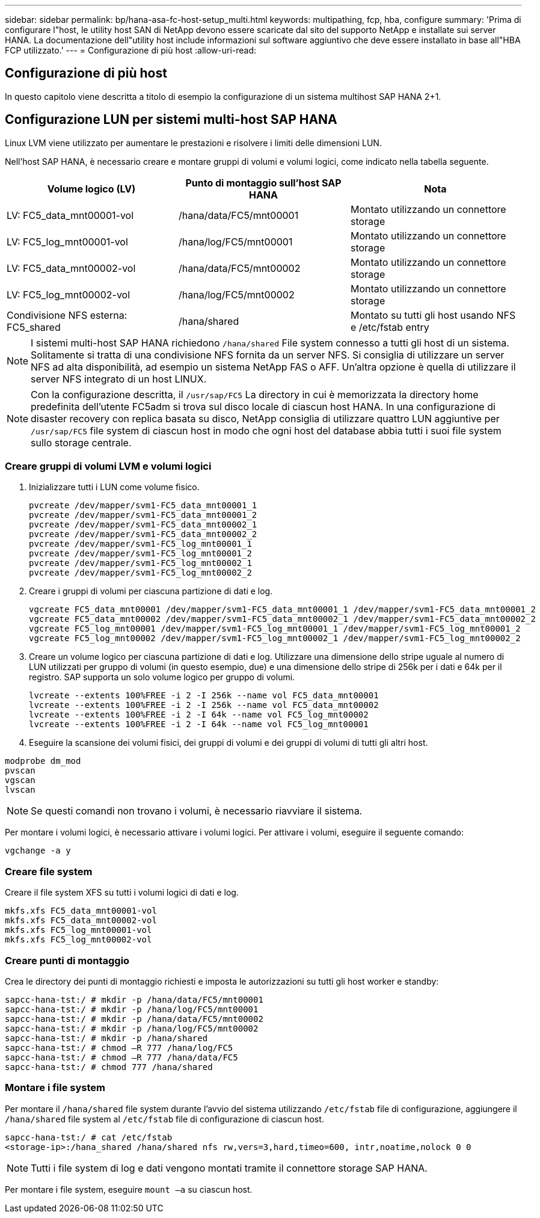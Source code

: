 ---
sidebar: sidebar 
permalink: bp/hana-asa-fc-host-setup_multi.html 
keywords: multipathing, fcp, hba, configure 
summary: 'Prima di configurare l"host, le utility host SAN di NetApp devono essere scaricate dal sito del supporto NetApp e installate sui server HANA. La documentazione dell"utility host include informazioni sul software aggiuntivo che deve essere installato in base all"HBA FCP utilizzato.' 
---
= Configurazione di più host
:allow-uri-read: 




== Configurazione di più host

[role="lead"]
In questo capitolo viene descritta a titolo di esempio la configurazione di un sistema multihost SAP HANA 2+1.



== Configurazione LUN per sistemi multi-host SAP HANA

Linux LVM viene utilizzato per aumentare le prestazioni e risolvere i limiti delle dimensioni LUN.

Nell'host SAP HANA, è necessario creare e montare gruppi di volumi e volumi logici, come indicato nella tabella seguente.

|===
| Volume logico (LV) | Punto di montaggio sull'host SAP HANA | Nota 


| LV: FC5_data_mnt00001-vol | /hana/data/FC5/mnt00001 | Montato utilizzando un connettore storage 


| LV: FC5_log_mnt00001-vol | /hana/log/FC5/mnt00001 | Montato utilizzando un connettore storage 


| LV: FC5_data_mnt00002-vol | /hana/data/FC5/mnt00002 | Montato utilizzando un connettore storage 


| LV: FC5_log_mnt00002-vol | /hana/log/FC5/mnt00002 | Montato utilizzando un connettore storage 


| Condivisione NFS esterna: FC5_shared | /hana/shared | Montato su tutti gli host usando NFS e /etc/fstab entry 
|===

NOTE: I sistemi multi-host SAP HANA richiedono  `/hana/shared` File system connesso a tutti gli host di un sistema. Solitamente si tratta di una condivisione NFS fornita da un server NFS. Si consiglia di utilizzare un server NFS ad alta disponibilità, ad esempio un sistema NetApp FAS o AFF. Un'altra opzione è quella di utilizzare il server NFS integrato di un host LINUX.


NOTE: Con la configurazione descritta, il  `/usr/sap/FC5` La directory in cui è memorizzata la directory home predefinita dell'utente FC5adm si trova sul disco locale di ciascun host HANA. In una configurazione di disaster recovery con replica basata su disco, NetApp consiglia di utilizzare quattro LUN aggiuntive per  `/usr/sap/FC5` file system di ciascun host in modo che ogni host del database abbia tutti i suoi file system sullo storage centrale.



=== Creare gruppi di volumi LVM e volumi logici

. Inizializzare tutti i LUN come volume fisico.
+
....
pvcreate /dev/mapper/svm1-FC5_data_mnt00001_1
pvcreate /dev/mapper/svm1-FC5_data_mnt00001_2
pvcreate /dev/mapper/svm1-FC5_data_mnt00002_1
pvcreate /dev/mapper/svm1-FC5_data_mnt00002_2
pvcreate /dev/mapper/svm1-FC5_log_mnt00001_1
pvcreate /dev/mapper/svm1-FC5_log_mnt00001_2
pvcreate /dev/mapper/svm1-FC5_log_mnt00002_1
pvcreate /dev/mapper/svm1-FC5_log_mnt00002_2
....
. Creare i gruppi di volumi per ciascuna partizione di dati e log.
+
....
vgcreate FC5_data_mnt00001 /dev/mapper/svm1-FC5_data_mnt00001_1 /dev/mapper/svm1-FC5_data_mnt00001_2
vgcreate FC5_data_mnt00002 /dev/mapper/svm1-FC5_data_mnt00002_1 /dev/mapper/svm1-FC5_data_mnt00002_2
vgcreate FC5_log_mnt00001 /dev/mapper/svm1-FC5_log_mnt00001_1 /dev/mapper/svm1-FC5_log_mnt00001_2
vgcreate FC5_log_mnt00002 /dev/mapper/svm1-FC5_log_mnt00002_1 /dev/mapper/svm1-FC5_log_mnt00002_2
....
. Creare un volume logico per ciascuna partizione di dati e log. Utilizzare una dimensione dello stripe uguale al numero di LUN utilizzati per gruppo di volumi (in questo esempio, due) e una dimensione dello stripe di 256k per i dati e 64k per il registro. SAP supporta un solo volume logico per gruppo di volumi.
+
....
lvcreate --extents 100%FREE -i 2 -I 256k --name vol FC5_data_mnt00001
lvcreate --extents 100%FREE -i 2 -I 256k --name vol FC5_data_mnt00002
lvcreate --extents 100%FREE -i 2 -I 64k --name vol FC5_log_mnt00002
lvcreate --extents 100%FREE -i 2 -I 64k --name vol FC5_log_mnt00001
....
. Eseguire la scansione dei volumi fisici, dei gruppi di volumi e dei gruppi di volumi di tutti gli altri host.


....
modprobe dm_mod
pvscan
vgscan
lvscan
....

NOTE: Se questi comandi non trovano i volumi, è necessario riavviare il sistema.

Per montare i volumi logici, è necessario attivare i volumi logici. Per attivare i volumi, eseguire il seguente comando:

....
vgchange -a y
....


=== Creare file system

Creare il file system XFS su tutti i volumi logici di dati e log.

....
mkfs.xfs FC5_data_mnt00001-vol
mkfs.xfs FC5_data_mnt00002-vol
mkfs.xfs FC5_log_mnt00001-vol
mkfs.xfs FC5_log_mnt00002-vol
....


=== Creare punti di montaggio

Crea le directory dei punti di montaggio richiesti e imposta le autorizzazioni su tutti gli host worker e standby:

....
sapcc-hana-tst:/ # mkdir -p /hana/data/FC5/mnt00001
sapcc-hana-tst:/ # mkdir -p /hana/log/FC5/mnt00001
sapcc-hana-tst:/ # mkdir -p /hana/data/FC5/mnt00002
sapcc-hana-tst:/ # mkdir -p /hana/log/FC5/mnt00002
sapcc-hana-tst:/ # mkdir -p /hana/shared
sapcc-hana-tst:/ # chmod –R 777 /hana/log/FC5
sapcc-hana-tst:/ # chmod –R 777 /hana/data/FC5
sapcc-hana-tst:/ # chmod 777 /hana/shared
....


=== Montare i file system

Per montare il  `/hana/shared` file system durante l'avvio del sistema utilizzando  `/etc/fstab` file di configurazione, aggiungere il  `/hana/shared` file system al  `/etc/fstab` file di configurazione di ciascun host.

....
sapcc-hana-tst:/ # cat /etc/fstab
<storage-ip>:/hana_shared /hana/shared nfs rw,vers=3,hard,timeo=600, intr,noatime,nolock 0 0
....

NOTE: Tutti i file system di log e dati vengono montati tramite il connettore storage SAP HANA.

Per montare i file system, eseguire `mount –a` su ciascun host.
